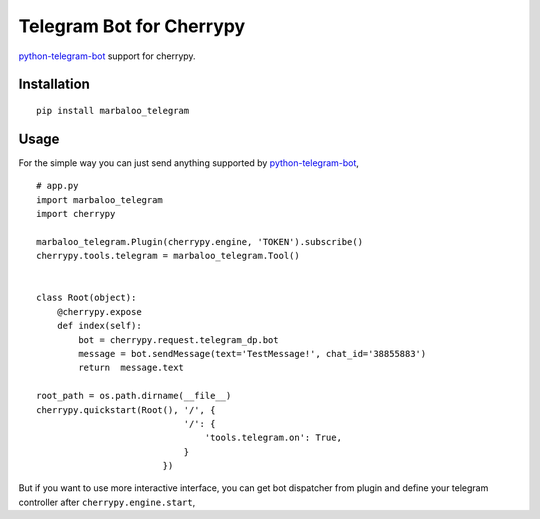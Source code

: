 Telegram Bot for Cherrypy
=========================

`python-telegram-bot <https://python-telegram-bot.org/>`_ support for cherrypy.

Installation
------------
::

    pip install marbaloo_telegram

Usage
-----
For the simple way you can just send anything supported by `python-telegram-bot <https://python-telegram-bot.org/>`_,

::

    # app.py
    import marbaloo_telegram
    import cherrypy

    marbaloo_telegram.Plugin(cherrypy.engine, 'TOKEN').subscribe()
    cherrypy.tools.telegram = marbaloo_telegram.Tool()


    class Root(object):
        @cherrypy.expose
        def index(self):
            bot = cherrypy.request.telegram_dp.bot
            message = bot.sendMessage(text='TestMessage!', chat_id='38855883')
            return  message.text

    root_path = os.path.dirname(__file__)
    cherrypy.quickstart(Root(), '/', {
                                '/': {
                                    'tools.telegram.on': True,
                                }
                            })

But if you want to use more interactive interface,
you can get bot dispatcher from plugin and define your telegram controller after ``cherrypy.engine.start``,
